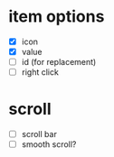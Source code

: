 * item options
- [X] icon
- [X] value
- [ ] id (for replacement)
- [ ] right click

* scroll
- [ ] scroll bar
- [ ] smooth scroll?
